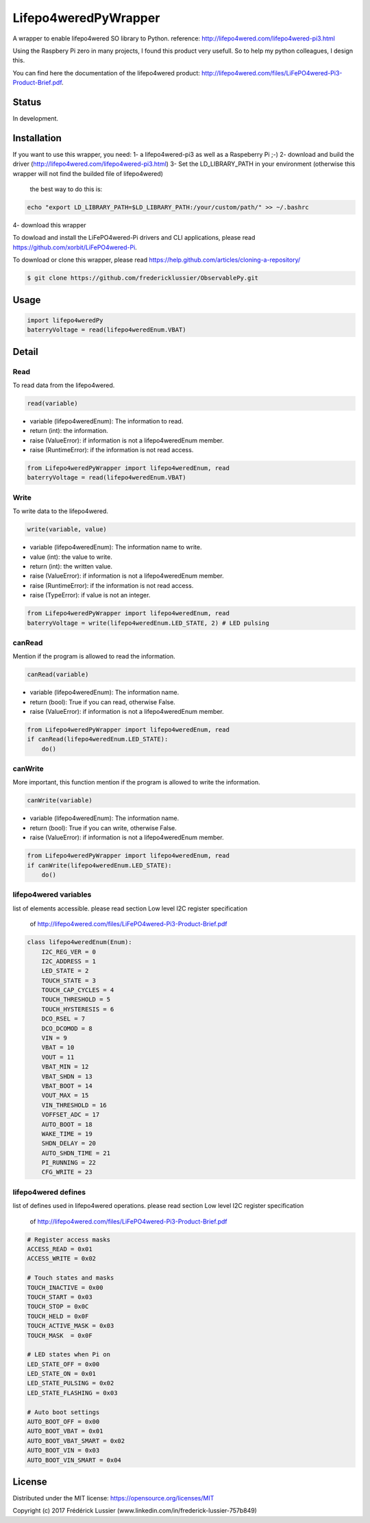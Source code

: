 Lifepo4weredPyWrapper
=====================

A wrapper to enable lifepo4wered SO library to Python.
reference: http://lifepo4wered.com/lifepo4wered-pi3.html

Using the Raspbery Pi zero in many projects, I found this product
very usefull. So to help my python colleagues, I design this. 

You can find here the documentation of the lifepo4wered product:
http://lifepo4wered.com/files/LiFePO4wered-Pi3-Product-Brief.pdf.

Status
------
In development.

Installation
------------
If you want to use this wrapper, you need:
1- a lifepo4wered-pi3 as well as a Raspeberry Pi ;-)
2- download and build the driver (http://lifepo4wered.com/lifepo4wered-pi3.html)
3- Set the LD_LIBRARY_PATH in your environment (otherwise this wrapper will not find the builded file of lifepo4wered)
    the best way to do this is:
    
.. code-block:: batch

    echo "export LD_LIBRARY_PATH=$LD_LIBRARY_PATH:/your/custom/path/" >> ~/.bashrc

4- download this wrapper 

To dowload and install the LiFePO4wered-Pi drivers and CLI applications,
please read https://github.com/xorbit/LiFePO4wered-Pi.

To download or clone this wrapper, please read https://help.github.com/articles/cloning-a-repository/

.. code-block:: batch

    $ git clone https://github.com/fredericklussier/ObservablePy.git

Usage
-----

.. code-block:: python

    import lifepo4weredPy
    baterryVoltage = read(lifepo4weredEnum.VBAT)

Detail
------

Read
~~~~
To read data from the lifepo4wered.

.. code-block:: python

    read(variable)

* variable (lifepo4weredEnum): The information to read.
* return (int): the information.
* raise (ValueError): if information is not a lifepo4weredEnum member.
* raise (RuntimeError): if the information is not read access.

.. code-block:: python

    from Lifepo4weredPyWrapper import lifepo4weredEnum, read
    baterryVoltage = read(lifepo4weredEnum.VBAT)

Write
~~~~~
To write data to the lifepo4wered.

.. code-block:: python

    write(variable, value)

* variable (lifepo4weredEnum): The information name to write.
* value (int): the value to write.
* return (int): the written value.
* raise (ValueError): if information is not a lifepo4weredEnum member.
* raise (RuntimeError): if the information is not read access.
* raise (TypeError): if value is not an integer.

.. code-block:: python

    from Lifepo4weredPyWrapper import lifepo4weredEnum, read
    baterryVoltage = write(lifepo4weredEnum.LED_STATE, 2) # LED pulsing

canRead
~~~~~~~
Mention if the program is allowed to read the information.

.. code-block:: python

    canRead(variable)

* variable (lifepo4weredEnum): The information name.
* return (bool): True if you can read, otherwise False.
* raise (ValueError): if information is not a lifepo4weredEnum member.

.. code-block:: python

    from Lifepo4weredPyWrapper import lifepo4weredEnum, read
    if canRead(lifepo4weredEnum.LED_STATE):
        do()

canWrite
~~~~~~~~
More important, this function mention if the program is allowed to write the information.

.. code-block:: python

    canWrite(variable)

* variable (lifepo4weredEnum): The information name.
* return (bool): True if you can write, otherwise False.
* raise (ValueError): if information is not a lifepo4weredEnum member.

.. code-block:: python

    from Lifepo4weredPyWrapper import lifepo4weredEnum, read
    if canWrite(lifepo4weredEnum.LED_STATE):
        do()


lifepo4wered variables
~~~~~~~~~~~~~~~~~~~~~~
list of elements accessible.
please read section Low level I2C register specification
 of http://lifepo4wered.com/files/LiFePO4wered-Pi3-Product-Brief.pdf

.. code-block:: python

    class lifepo4weredEnum(Enum):
        I2C_REG_VER = 0
        I2C_ADDRESS = 1
        LED_STATE = 2
        TOUCH_STATE = 3
        TOUCH_CAP_CYCLES = 4
        TOUCH_THRESHOLD = 5
        TOUCH_HYSTERESIS = 6
        DCO_RSEL = 7
        DCO_DCOMOD = 8
        VIN = 9
        VBAT = 10
        VOUT = 11
        VBAT_MIN = 12 
        VBAT_SHDN = 13
        VBAT_BOOT = 14
        VOUT_MAX = 15
        VIN_THRESHOLD = 16
        VOFFSET_ADC = 17
        AUTO_BOOT = 18
        WAKE_TIME = 19
        SHDN_DELAY = 20
        AUTO_SHDN_TIME = 21
        PI_RUNNING = 22
        CFG_WRITE = 23

lifepo4wered defines
~~~~~~~~~~~~~~~~~~~~
list of defines used in lifepo4wered operations.
please read section Low level I2C register specification
 of http://lifepo4wered.com/files/LiFePO4wered-Pi3-Product-Brief.pdf

.. code-block:: python

    # Register access masks
    ACCESS_READ = 0x01
    ACCESS_WRITE = 0x02

    # Touch states and masks
    TOUCH_INACTIVE = 0x00
    TOUCH_START = 0x03
    TOUCH_STOP = 0x0C
    TOUCH_HELD = 0x0F
    TOUCH_ACTIVE_MASK = 0x03
    TOUCH_MASK  = 0x0F

    # LED states when Pi on
    LED_STATE_OFF = 0x00
    LED_STATE_ON = 0x01
    LED_STATE_PULSING = 0x02
    LED_STATE_FLASHING = 0x03

    # Auto boot settings
    AUTO_BOOT_OFF = 0x00
    AUTO_BOOT_VBAT = 0x01
    AUTO_BOOT_VBAT_SMART = 0x02
    AUTO_BOOT_VIN = 0x03
    AUTO_BOOT_VIN_SMART = 0x04

License
-------
Distributed under the MIT license: https://opensource.org/licenses/MIT

Copyright (c) 2017 Frédérick Lussier (www.linkedin.com/in/frederick-lussier-757b849)
